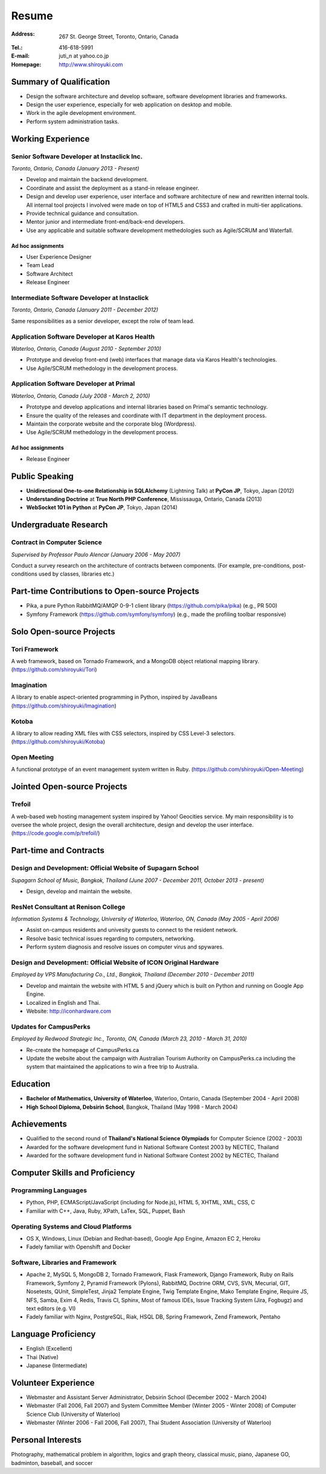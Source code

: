 Resume
######

:Address: 267 St. George Street, Toronto, Ontario, Canada
:Tel.: 416-618-5991
:E-mail: juti_n at yahoo.co.jp
:Homepage: http://www.shiroyuki.com

Summary of Qualification
========================

- Design the software architecture and develop software, software development libraries and frameworks.
- Design the user experience, especially for web application on desktop and mobile.
- Work in the agile development environment.
- Perform system administration tasks.

Working Experience
==================

Senior Software Developer at Instaclick Inc.
--------------------------------------------

*Toronto, Ontario, Canada (January 2013 - Present)*

- Develop and maintain the backend development.
- Coordinate and assist the deployment as a stand-in release engineer.
- Design and develop user experience, user interface and software architecture
  of new and rewritten internal tools. All internal tool projects I involved were
  made on top of HTML5 and CSS3 and crafted in multi-tier applications.
- Provide technical guidance and consultation.
- Mentor junior and intermediate front-end/back-end developers.
- Use any applicable and suitable software development methedologies such as Agile/SCRUM and Waterfall.

Ad hoc assignments
~~~~~~~~~~~~~~~~~~

- User Experience Designer
- Team Lead
- Software Architect
- Release Engineer

Intermediate Software Developer at Instaclick
---------------------------------------------

*Toronto, Ontario, Canada (January 2011 - December 2012)*

Same responsibilities as a senior developer, except the rolw of team lead.

Application Software Developer at Karos Health
----------------------------------------------

*Waterloo, Ontario, Canada (August 2010 - September 2010)*

- Prototype and develop front-end (web) interfaces that manage data via Karos Health's technologies.
- Use Agile/SCRUM methedology in the development process.

Application Software Developer at Primal
----------------------------------------

*Waterloo, Ontario, Canada (July 2008 - March 2, 2010)*

- Prototype and develop applications and internal libraries based on Primal's semantic technology.
- Ensure the quality of the releases and coordinate with IT department in the deployment process.
- Maintain the corporate website and the corporate blog (Wordpress).
- Use Agile/SCRUM methedology in the development process.

Ad hoc assignments
~~~~~~~~~~~~~~~~~~

- Release Engineer

Public Speaking
===============

- **Unidirectional One-to-one Relationship in SQLAlchemy** (Lightning Talk) at **PyCon JP**, Tokyo, Japan (2012)
- **Understanding Doctrine** at **True North PHP Conference**, Mississauga, Ontario, Canada (2013)
- **WebSocket 101 in Python** at **PyCon JP**, Tokyo, Japan (2014)

Undergraduate Research
======================

Contract in Computer Science
----------------------------

*Supervised by Professor Paulo Alencar (January 2006 - May 2007)*

Conduct a survey research on the architecture of contracts between components. (For example, pre-conditions, post-conditions used by classes, libraries etc.)

.. Consultancy
.. ===========
..
.. Web Security and Creative Web Design for E-commerce Website
.. -----------------------------------------------------------
..
.. *ANS Wireless Co., Ltd., Bangkok, Thailand (August 2007)*
..
.. - Involves with the renovation project of its service called "Chicky Club".
.. - Provide consultancy in web development with AJAX technique, performance improvement, optimization and security.

Part-time Contributions to Open-source Projects
===============================================

- Pika, a pure Python RabbitMQ/AMQP 0-9-1 client library (https://github.com/pika/pika) (e.g., PR 500)
- Symfony Framework (https://github.com/symfony/symfony) (e.g., made the profiling toolbar responsive)

Solo Open-source Projects
=========================

Tori Framework
--------------

A web framework, based on Tornado Framework, and a MongoDB object relational
mapping library. (https://github.com/shiroyuki/Tori)

Imagination
-----------

A library to enable aspect-oriented programming in Python, inspired by JavaBeans
(https://github.com/shiroyuki/Imagination)

Kotoba
------

A library to allow reading XML files with CSS selectors, inspired by CSS Level-3
selectors. (https://github.com/shiroyuki/Kotoba)

Open Meeting
------------

A functional prototype of an event management system written in Ruby.
(https://github.com/shiroyuki/Open-Meeting)

Jointed Open-source Projects
============================

Trefoil
-------

A web-based web hosting management system inspired by Yahoo! Geocities
service. My main responsibility is to oversee the whole project, design
the overall architecture, design and develop the user interface.
(https://code.google.com/p/trefoil/)

Part-time and Contracts
=======================

Design and Development: Official Website of Supagarn School
-----------------------------------------------------------

*Supagarn School of Music, Bangkok, Thailand (June 2007 - December 2011, October 2013 - present)*

- Design, develop and maintain the website.

ResNet Consultant at Renison College
------------------------------------

*Information Systems & Technology, University of Waterloo, Waterloo, ON, Canada (May 2005 - April 2006)*

- Assist on-campus residents and univesity guests to connect to the resident network.
- Resolve basic technical issues regarding to computers, networking.
- Perform system diagnosis and resolve issues on computer virus and spywares.

Design and Development: Official Website of ICON Original Hardware
------------------------------------------------------------------

*Employed by VPS Manufacturing Co., Ltd., Bangkok, Thailand (December 2010 - December 2011)*

- Develop and maintain the website with HTML 5 and jQuery which  is built on Python and running on Google App Engine.
- Localized in English and Thai.
- Website: http://iconhardware.com

Updates for CampusPerks
-----------------------

*Employed by Redwood Strategic Inc., Toronto, ON, Canada (March 23, 2010 - March 31, 2010)*

- Re-create the homepage of CampusPerks.ca
- Update the website about the campaign with Australian Tourism Authority on CampusPerks.ca including the system that maintained the applications to win a free trip to Australia.
.. - The total time of development was actually 24 hours. The rest was the delay in communication.

Education
=========

- **Bachelor of Mathematics, University of Waterloo**, Waterloo, Ontario, Canada (September 2004 - April 2008)
- **High School Diploma, Debsirin School**, Bangkok, Thailand (May 1998 - March 2004)

Achievements
============

- Qualified to the second round of **Thailand's National Science Olympiads** for Computer Science (2002 - 2003)
- Awarded for the software development fund in National Software Contest 2003 by NECTEC, Thailand
- Awarded for the software development fund in National Software Contest 2002 by NECTEC, Thailand

Computer Skills and Proficiency
===============================

Programming Languages
---------------------

- Python, PHP, ECMAScript/JavaScript (including for Node.js), HTML 5, XHTML, XML, CSS, C
- Familiar with C++, Java, Ruby, XPath, LaTex, SQL, Puppet, Bash

Operating Systems and Cloud Platforms
-------------------------------------

- OS X, Windows, Linux (Debian and Redhat-based), Google App Engine, Amazon EC 2,
  Heroku
- Fadely familiar with Openshift and Docker

Software, Libraries and Framework
---------------------------------

- Apache 2, MySQL 5, MongoDB 2, Tornado Framework, Flask Framework, Django Framework,
  Ruby on Rails Framework, Symfony 2, Pyramid Framework (Pylons), RabbitMQ, Doctrine
  ORM, CVS, SVN, Mecurial, GIT, Nosetests, QUnit, SimpleTest, Jinja2 Template Engine,
  Twig Template Engine, Mako Template Engine, Require JS, NFS, Samba, Exim 4, Redis,
  Travis CI, Sphinx, Most of famous IDEs, Issue Tracking System (Jira, Fogbugz)
  and text editors (e.g. VI)
- Fadely familiar with Nginx, PostgreSQL, Riak, HSQL DB, Spring Framework, Zend
  Framework, Pentaho

Language Proficiency
====================

- English (Excellent)
- Thai (Native)
- Japanese (Intermediate)

Volunteer Experience
====================

- Webmaster and Assistant Server Administrator, Debsirin School (December 2002 - March 2004)
- Webmaster (Fall 2006, Fall 2007) and System Committee Member (Winter 2005 - Winter 2008)
  of Computer Science Club (University of Waterloo)
- Webmaster (Winter 2006 - Fall 2006, Fall 2007), Thai Student Association (University of Waterloo)

Personal Interests
==================

Photography, mathematical problem in algorithm, logics and graph theory, classical music,
piano, Japanese GO, badminton, baseball, and soccer

.. References
.. ==========

.. #. Advisor: Professor Paulo Alencar, Department of Software Engineering, School of Computer Science, University of Waterloo, Canada
.. #. Supervisor: Shane O'neil (shane.oneil [at] lavalife.com, +1-416-564-9252), Former CTO of Application Development at Primal Fusion Inc., Currently CTO of Lavalife Corp
.. #. Supervisor: Mark Connolly (mark [at] connollydesign.com), Former Director of Application Development at Primal Fusion Inc.
.. #. Colleague: Robert Hahn (https://www.linkedin.com/in/rwhahn), Former Technical Lead at Primal Fusion Inc.
.. #. Employer: Dave Wilkin (dwilkin [at] redwoodstrategic.com), Redwood Strategic Inc.
.. #. Client: Chalerm Russmisaengthong, VPS Manufacturing Co., Ltd., +66 8 1835 7282.